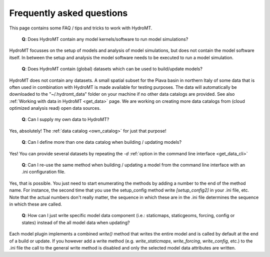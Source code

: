 .. _faq:

Frequently asked questions
==========================

This page contains some FAQ / tips and tricks to work with HydroMT.

 | **Q**: Does HydroMT contain any model kernels/software to run model simulations?

HydroMT focusses on the setup of models and analysis of model simulations, but does not contain the model software itself. 
In between the setup and analysis the model software needs to be executed to run a model simulation. 

 | **Q**: Does HydroMT contain (global) datasets which can be used to build/update models?

HydroMT does not contain any datasets. A small spatial subset for the Piava basin in northern Italy 
of some data that is often used in combination with HydroMT is made available for testing purposes.
The data will automatically be downloaded to the "~/.hydromt_data" folder on your machine if no 
other data catalogs are provided. See also :ref:`Working with data in HydroMT <get_data>` page.
We are working on creating more data catalogs from (cloud optimized analysis read) open data sources. 

 | **Q**: Can I supply my own data to HydroMT?

Yes, absolutely! The :ref:`data catalog <own_catalog>` for just that purpose!

 | **Q**: Can I define more than one data catalog when building / updating models?

Yes! You can provide several datasets by repeating the `-d` 
:ref:`option in the command line interface <get_data_cli>`

 | **Q**: Can I re-use the same method when building / updating a model from the command line interface with an .ini configuration file.

Yes, that is possible. You just need to start enumerating the methods by adding a number to the end 
of the method name. For instance, the second time that you use the setup_config method write 
`[setup_config2]` in your .ini file, etc. Note that the actual numbers don't really matter, 
the sequence in which these are in the .ini file determines the sequence in which these are called.

 | **Q**: How can I just write specific model data component (i.e.: staticmaps, staticgeoms, forcing, config or states) instead of the all model data when updating?

Each model plugin implements a combined `write()` method that writes the entire model and is 
called by default at the end of a build or update. If you however add a write method 
(e.g. `write_staticmaps`, `write_forcing`, `write_config`, etc.) to the .ini file the call to the 
general write method is disabled and only the selected model data attributes are written.
